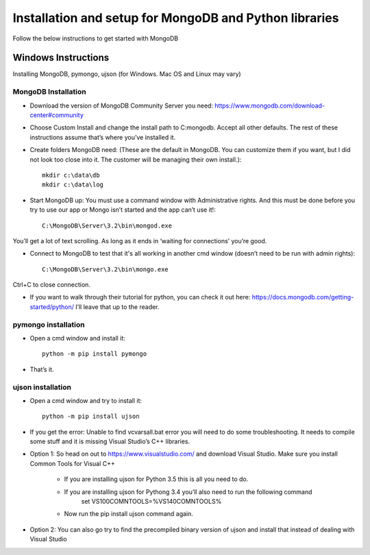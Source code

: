 .. highlight:: rst

Installation and setup for MongoDB and Python libraries
=======================================================

Follow the below instructions to get started with MongoDB

Windows Instructions
--------------------

Installing MongoDB, pymongo, ujson (for Windows. Mac OS and Linux may vary)

MongoDB Installation
#####################

* Download the version of MongoDB Community Server you need: https://www.mongodb.com/download-center#community

* Choose Custom Install and change the install path to C:\mongodb. Accept all other defaults.  The rest of these instructions assume that’s where you’ve installed it.

* Create folders MongoDB need:  (These are the default in MongoDB.  You can customize them if you want, but I did not look too close into it.  The customer will be managing their own install.)::

	mkdir c:\data\db
	mkdir c:\data\log


* Start MongoDB up:  You must use a command window with Administrative rights. And this must be done before you try to use our app or Mongo isn’t started and the app can’t use it!::

	C:\MongoDB\Server\3.2\bin\mongod.exe

You’ll get a lot of text scrolling.  As long as it ends in ‘waiting for connections’ you’re good.

* Connect to MongoDB to test that it's all working in another cmd window (doesn’t need to be run with admin rights)::

	C:\MongoDB\Server\3.2\bin\mongo.exe

Ctrl+C to close connection.

* If you want to walk through their tutorial for python, you can check it out here: https://docs.mongodb.com/getting-started/python/  I’ll leave that up to the reader.

pymongo installation
####################

* Open a cmd window and install it::

	python -m pip install pymongo

* That’s it.

ujson installation
##################

* Open a cmd window and try to install it::

	python -m pip install ujson

* If you get the error: Unable to find vcvarsall.bat error you will need to do some troubleshooting.  It needs to compile some stuff and it is missing Visual Studio’s C++ libraries.

* Option 1: So head on out to https://www.visualstudio.com/ and download Visual Studio.  Make sure you install Common Tools for Visual C++

	- If you are installing ujson for Python 3.5 this is all you need to do.
	- If you are installing ujson for Pythong 3.4 you’ll also need to run the following command
		set VS100COMNTOOLS=%VS140COMNTOOLS%

	- Now run the pip install ujson command again.

*	Option 2: You can also go try to find the precompiled binary version of ujson and install that instead of dealing with Visual Studio
